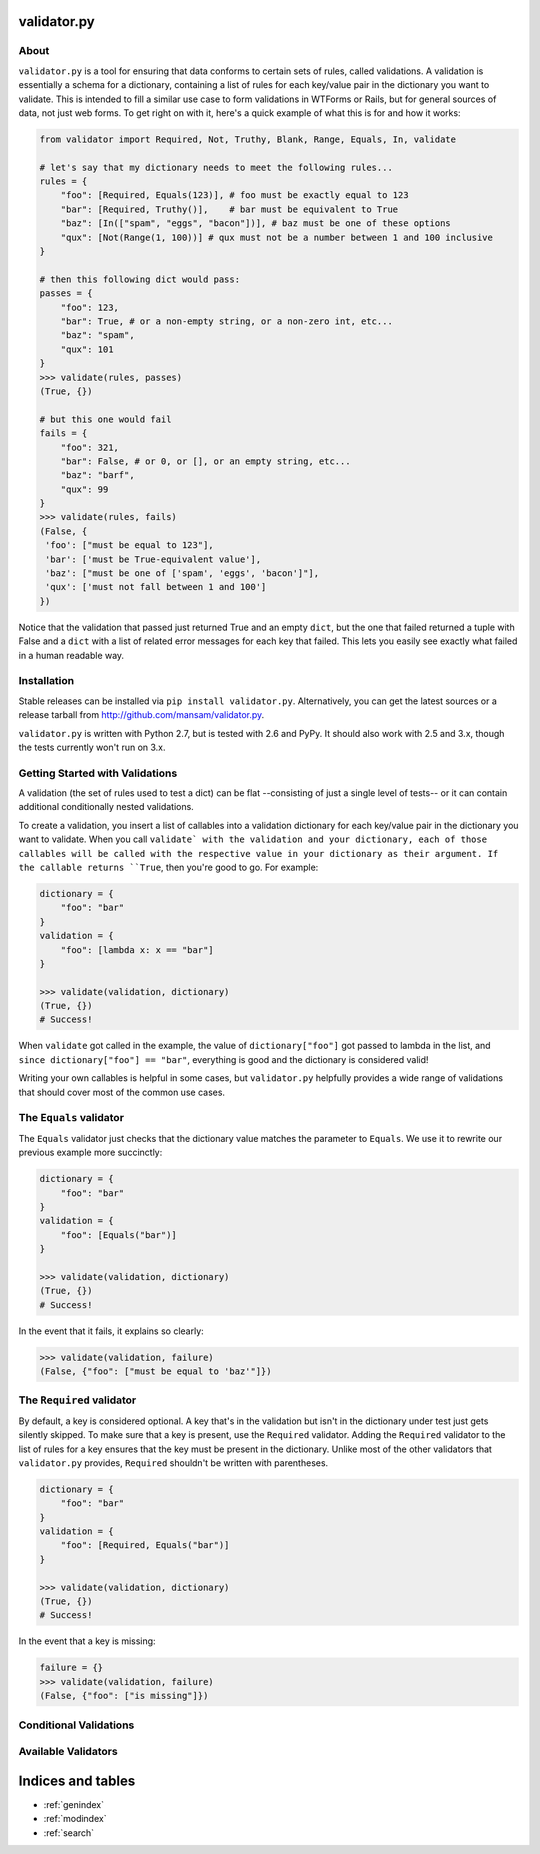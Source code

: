 .. validator.py documentation master file, created by
   sphinx-quickstart on Fri Jan 24 01:02:35 2014.
   You can adapt this file completely to your liking, but it should at least
   contain the root `toctree` directive.

validator.py
============

|Build Status|

About
-----

``validator.py`` is a tool for ensuring that data conforms to certain sets of rules, called validations. A validation is essentially a schema for a dictionary, containing a list of rules for each key/value pair in the dictionary you want to validate. This is intended to fill a similar use case to form validations in WTForms or Rails, but for general sources of data, not just web forms. To get right on with it, here's a quick example of what this is for and how it works:

.. code-block:: python

    from validator import Required, Not, Truthy, Blank, Range, Equals, In, validate

    # let's say that my dictionary needs to meet the following rules...
    rules = {
        "foo": [Required, Equals(123)], # foo must be exactly equal to 123
        "bar": [Required, Truthy()],    # bar must be equivalent to True
        "baz": [In(["spam", "eggs", "bacon"])], # baz must be one of these options
        "qux": [Not(Range(1, 100))] # qux must not be a number between 1 and 100 inclusive
    }

    # then this following dict would pass:
    passes = {
        "foo": 123,
        "bar": True, # or a non-empty string, or a non-zero int, etc...
        "baz": "spam",
        "qux": 101
    }
    >>> validate(rules, passes)
    (True, {}) 

    # but this one would fail
    fails = {
        "foo": 321,
        "bar": False, # or 0, or [], or an empty string, etc...
        "baz": "barf",
        "qux": 99
    }
    >>> validate(rules, fails)
    (False, {
     'foo': ["must be equal to 123"],
     'bar': ['must be True-equivalent value'],
     'baz': ["must be one of ['spam', 'eggs', 'bacon']"],
     'qux': ['must not fall between 1 and 100']
    })

Notice that the validation that passed just returned True and an empty ``dict``, but the one that failed returned a tuple with False and a ``dict`` with a list of related error messages for each key that failed. This lets you easily see exactly what failed in a human readable way.

Installation
------------
Stable releases can be installed via ``pip install validator.py``. Alternatively, you can get the latest sources or a release tarball from http://github.com/mansam/validator.py.

``validator.py`` is written with Python 2.7, but is tested with 2.6 and PyPy. It should also work with 2.5 and 3.x, though the tests currently won't run on 3.x.

Getting Started with Validations
--------------------------------

A validation (the set of rules used to test a dict) can be flat --consisting of just a single level of tests-- or it can contain additional conditionally nested validations. 

To create a validation, you insert a list of callables into a validation dictionary for each key/value pair in the dictionary you want to validate. When you call ``validate` with the validation and your dictionary, each of those callables will be called with the respective value in your dictionary as their argument. If the callable returns ``True``, then you're good to go. For example:

.. code-block:: python

    dictionary = {
        "foo": "bar"
    }
    validation = {
        "foo": [lambda x: x == "bar"] 
    }
    
    >>> validate(validation, dictionary)
    (True, {})
    # Success!

When ``validate`` got called in the example, the value of ``dictionary["foo"]`` got passed to lambda in the list, and ``since dictionary["foo"] == "bar"``, everything is good and the dictionary is considered valid!

Writing your own callables is helpful in some cases, but ``validator.py`` helpfully provides a wide range of validations that should cover most of the common use cases.

The ``Equals`` validator
------------------------

The ``Equals`` validator just checks that the dictionary value matches the parameter to ``Equals``. We use it to rewrite our previous example more succinctly:

.. code-block:: python

    dictionary = {
        "foo": "bar"
    }
    validation = {
        "foo": [Equals("bar")]
    }
    
    >>> validate(validation, dictionary)
    (True, {})
    # Success!

In the event that it fails, it explains so clearly:

.. code-block:: python

    >>> validate(validation, failure)
    (False, {"foo": ["must be equal to 'baz'"]})
    
The ``Required`` validator
--------------------------

By default, a key is considered optional. A key that's in the validation but isn't in the dictionary under test just gets silently skipped. To make sure that a key is present, use the ``Required`` validator. Adding the ``Required`` validator to the list of rules for a key ensures that the key must be present in the dictionary. Unlike most of the other validators that ``validator.py`` provides, ``Required`` shouldn't be written with parentheses.

.. code-block:: python

    dictionary = {
        "foo": "bar"
    }
    validation = {
        "foo": [Required, Equals("bar")]
    }
    
    >>> validate(validation, dictionary)
    (True, {})
    # Success!

In the event that a key is missing:

.. code-block:: python

    failure = {}
    >>> validate(validation, failure)
    (False, {"foo": ["is missing"]})

Conditional Validations
-----------------------

Available Validators
--------------------

.. |Build Status| image:: https://travis-ci.org/mansam/validator.py.png?branch=master
   :target: https://travis-ci.org/mansam/validator.py

Indices and tables
==================

* :ref:`genindex`
* :ref:`modindex`
* :ref:`search`

